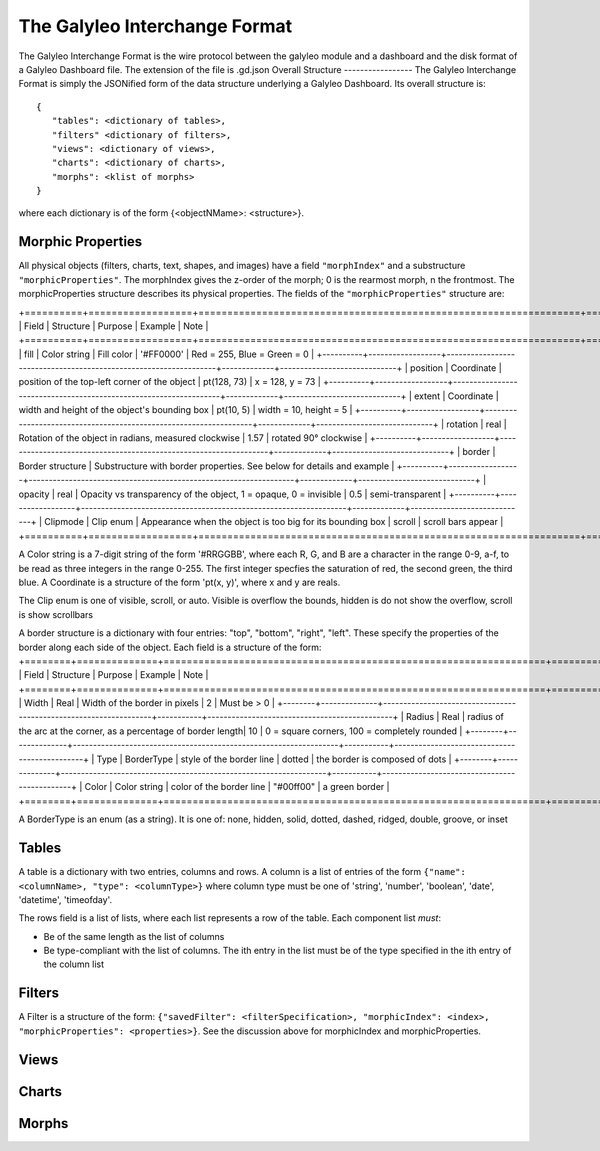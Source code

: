 The Galyleo Interchange Format
==============================
The Galyleo Interchange Format is the wire protocol between the galyleo module and a  dashboard and the disk format of a Galyleo Dashboard file.  The extension of the file is .gd.json
Overall Structure
-----------------
The Galyleo Interchange Format is simply the JSONified form of the data structure underlying a Galyleo Dashboard.  Its overall structure is:
::

  {
     "tables": <dictionary of tables>,
     "filters" <dictionary of filters>,
     "views": <dictionary of views>,
     "charts": <dictionary of charts>,
     "morphs": <klist of morphs>
  }

where each dictionary is of the form {<objectNMame>: <structure>}.

Morphic Properties
------------------
All physical objects (filters, charts, text, shapes, and images) have a field ``"morphIndex"`` and a  substructure ``"morphicProperties"``.  The morphIndex gives the z-order of the morph; 0 is the rearmost morph, n the frontmost. The morphicProperties structure  describes its physical properties.  The fields of the ``"morphicProperties"`` structure are:

+==========+==================+==================================================================+=============+=============================+
| Field    | Structure        | Purpose                                                          | Example     | Note                        |
+==========+==================+==================================================================+=============+=============================+
| fill     | Color string     | Fill color                                                       | '#FF0000'   | Red = 255, Blue = Green = 0 |
+----------+------------------+------------------------------------------------------------------+-------------+-----------------------------+
| position | Coordinate       | position of the top-left corner of the object                    | pt(128, 73) | x = 128, y = 73             |
+----------+------------------+------------------------------------------------------------------+-------------+-----------------------------+
| extent   | Coordinate       | width and height of the object's bounding box                    | pt(10, 5)   | width = 10, height = 5      |
+----------+------------------+------------------------------------------------------------------+-------------+-----------------------------+
| rotation | real             | Rotation of the object in radians, measured clockwise            | 1.57        | rotated 90° clockwise       |
+----------+------------------+------------------------------------------------------------------+-------------+-----------------------------+
| border   | Border structure | Substructure with border properties.  See below for details and example                                      |
+----------+------------------+------------------------------------------------------------------+-------------+-----------------------------+
| opacity  | real             | Opacity vs transparency of the object, 1 = opaque, 0 = invisible | 0.5         | semi-transparent            | 
+----------+------------------+------------------------------------------------------------------+-------------+-----------------------------+
| Clipmode | Clip enum        | Appearance when the object is too big for its bounding box       | scroll      | scroll bars appear          |
+==========+==================+==================================================================+=============+=============================+

A Color string is a 7-digit string of the form '#RRGGBB', where each R, G, and B are a character in the range 0-9, a-f, to be read as three integers in the range 0-255.  The first integer specfies the saturation of red, the second green, the third blue.
A Coordinate is a structure of the form 'pt(x, y)', where x and y are reals.

The Clip enum is one of visible, scroll, or auto.  Visible is overflow the bounds, hidden is do not show the overflow, scroll is show scrollbars


A border structure is a dictionary with four entries: "top", "bottom", "right", "left".  These specify the properties of the border along each side of the object.  Each field is a structure of the form:
+========+==============+==================================================================+============+=============================================+
| Field  | Structure    | Purpose                                                          | Example   | Note                                         |
+========+==============+==================================================================+============+=============================================+
| Width  | Real         | Width of the border in pixels                                    | 2         | Must be > 0                                  | 
+--------+--------------+------------------------------------------------------------------+-----------+----------------------------------------------+
| Radius | Real         | radius of the arc at the corner, as a percentage of border length| 10        | 0 = square corners, 100 = completely rounded |
+--------+--------------+------------------------------------------------------------------+-----------+----------------------------------------------+
| Type   | BorderType   | style of the border line                                         | dotted    | the border is composed of dots               |
+--------+--------------+------------------------------------------------------------------+-----------+----------------------------------------------+
| Color  | Color string | color of the border line                                         | "#00ff00" | a green border                               |
+========+==============+==================================================================+============+=============================================+

A BorderType is an enum (as a string).  It is one of: none, hidden, solid, dotted, dashed, ridged, double, groove, or inset
         
Tables
------

A table is a dictionary with two entries, columns and rows.  A column is a list of entries of the form ``{"name": <columnName>, "type": <columnType>}`` where column type must be one of 
'string', 'number', 'boolean', 'date', 'datetime', 'timeofday'.

The rows field is a list of lists, where each list represents a row of the table.  Each component list *must*:

- Be of the same length as the list of columns
- Be type-compliant with the list of columns.  The ith entry in the list must be of the type specified in the ith entry of the column list


Filters
-------
A Filter is a structure of the form: ``{"savedFilter": <filterSpecification>, "morphicIndex": <index>, "morphicProperties": <properties>}``.  See the discussion above for morphicIndex and morphicProperties.


Views
-----
Charts
------
Morphs
------